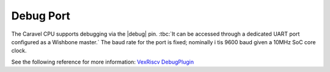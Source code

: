.. raw:: html

   <!---
   # SPDX-FileCopyrightText: 2020 Efabless Corporation
   #
   # Licensed under the Apache License, Version 2.0 (the "License");
   # you may not use this file except in compliance with the License.
   # You may obtain a copy of the License at
   #
   #      http://www.apache.org/licenses/LICENSE-2.0
   #
   # Unless required by applicable law or agreed to in writing, software
   # distributed under the License is distributed on an "AS IS" BASIS,
   # WITHOUT WARRANTIES OR CONDITIONS OF ANY KIND, either express or implied.
   # See the License for the specific language governing permissions and
   # limitations under the License.
   #
   # SPDX-License-Identifier: Apache-2.0
   -->

Debug Port
==========

.. todo::
   Confirm that the debug port is actually available, actually works, and matches the documentation given below.

   This section needs more detail and hopefully an example.

The Caravel CPU supports debugging via the |debug| pin. :tbc:`It can be accessed through a dedicated UART port configured as a Wishbone master.` The baud rate for the port is fixed; nominally i tis 9600 baud given a 10MHz SoC core clock.

See the following reference for more information: `VexRiscv DebugPlugin <https://github.com/SpinalHDL/VexRiscv#debugplugin>`_


